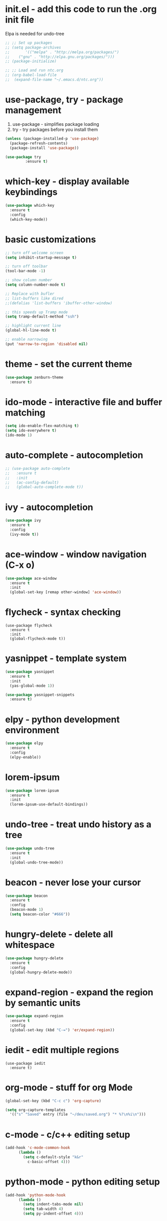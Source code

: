 #+STARTIP: overview
* init.el - add this code to run the .org init file
Elpa is needed for undo-tree
#+BEGIN_SRC emacs-lisp
  ;; ;; Set up packages
  ;; (setq package-archives
  ;;       '(("melpa" . "http://melpa.org/packages/")
  ;; 	("gnu" . "http://elpa.gnu.org/packages/")))
  ;; (package-initialize)

  ;; ;; Load and run ntc.org
  ;; (org-babel-load-file
  ;;  (expand-file-name "~/.emacs.d/ntc.org"))
#+END_SRC
* use-package, try - package management
1. use-package - simplifies package loading
2. try - try packages before you install them   
#+BEGIN_SRC emacs-lisp
(unless (package-installed-p 'use-package)
  (package-refresh-contents)
  (package-install 'use-package))

(use-package try
	     :ensure t)
#+END_SRC
* which-key - display available keybindings
#+BEGIN_SRC emacs-lisp
  (use-package which-key
    :ensure t
    :config
    (which-key-mode))
#+END_SRC
* basic customizations
#+BEGIN_SRC emacs-lisp
;; turn off welcome screen
(setq inhibit-startup-message t)

;; turn off toolbar
(tool-bar-mode -1)

;; show column number
(setq column-number-mode t)

;; Replace with bufler
;; list-buffers like dired
;;(defalias 'list-buffers 'ibuffer-other-window)

;; this speeds up Tramp mode
(setq tramp-default-method "ssh")

;; highlight current line
(global-hl-line-mode t)  

;; enable narrowing
(put 'narrow-to-region 'disabled nil)

#+END_SRC

* theme - set the current theme
#+BEGIN_SRC emacs-lisp
  (use-package zenburn-theme
    :ensure t)
#+END_SRC
* ido-mode - interactive file and buffer matching
#+BEGIN_SRC emacs-lisp
(setq ido-enable-flex-matching t)
(setq ido-everywhere t)
(ido-mode 1)
#+END_SRC

* auto-complete - autocompletion
#+BEGIN_SRC emacs-lisp
  ;; (use-package auto-complete
  ;;   :ensure t
  ;;   :init
  ;;   (ac-config-default)
  ;;   (global-auto-complete-mode t))
#+END_SRC
* ivy - autocompletion
#+BEGIN_SRC emacs-lisp
  (use-package ivy
    :ensure t
    :config
    (ivy-mode t))
#+END_SRC
* ace-window - window navigation (C-x o)
#+BEGIN_SRC emacs-lisp
(use-package ace-window
  :ensure t
  :init
  (global-set-key [remap other-window] 'ace-window))
#+END_SRC
* flycheck - syntax checking
#+BEGIN_SRC 
(use-package flycheck
  :ensure t
  :init 
  (global-flycheck-mode t))
#+END_SRC
* yasnippet - template system
#+BEGIN_SRC emacs-lisp
  (use-package yasnippet
    :ensure t
    :init
    (yas-global-mode 1))

  (use-package yasnippet-snippets
    :ensure t)
#+END_SRC
* elpy - python development environment
#+BEGIN_SRC emacs-lisp
  (use-package elpy
    :ensure t
    :config
    (elpy-enable))
#+END_SRC
* lorem-ipsum
#+BEGIN_SRC emacs-lisp
(use-package lorem-ipsum
  :ensure t
  :init
  (lorem-ipsum-use-default-bindings))
#+END_SRC
* undo-tree - treat undo history as a tree
#+BEGIN_SRC emacs-lisp
  (use-package undo-tree
    :ensure t
    :init
    (global-undo-tree-mode))
#+END_SRC
* beacon - never lose your cursor
#+BEGIN_SRC emacs-lisp
  (use-package beacon
    :ensure t
    :config
    (beacon-mode 1)
    (setq beacon-color "#666"))
#+END_SRC

* hungry-delete - delete all whitespace
#+BEGIN_SRC emacs-lisp
  (use-package hungry-delete
    :ensure t
    :config
    (global-hungry-delete-mode))

#+END_SRC
* expand-region - expand the region by semantic units
#+BEGIN_SRC emacs-lisp
(use-package expand-region
  :ensure t
  :config
  (global-set-key (kbd "C-=") 'er/expand-region))
#+END_SRC
* iedit - edit multiple regions
#+BEGIN_SRC emacs-list
(use-package iedit
  :ensure t)
#+END_SRC
* org-mode - stuff for org Mode
#+BEGIN_SRC emacs-lisp
  (global-set-key (kbd "C-c c") 'org-capture)

  (setq org-capture-templates
	'(("s" "Saved" entry (file "~/dev/saved.org") "* %?\n%i\n")))

#+END_SRC
* c-mode - c/c++ editing setup
#+BEGIN_SRC emacs-lisp
  (add-hook 'c-mode-common-hook
	    (lambda ()
	      (setq c-default-style "k&r"
		    c-basic-offset 4)))

#+END_SRC
* python-mode - python editing setup
#+BEGIN_SRC emacs-lisp
  (add-hook 'python-mode-hook
	    (lambda ()
	      (setq indent-tabs-mode nil)
	      (setq tab-width 4)
	      (setq py-indent-offset 4)))

#+END_SRC
* web-mode - web editing setup
#+BEGIN_SRC emacs-lisp
(use-package web-mode
  :ensure t
  :config 
  (setq web-mode-markup-indent-offset 4)
  (setq web-mode-css-indent-offset 4)
  (setq web-mode-code-indent-offset 4)
  (setq web-mode-enable-auto-expanding t))
(add-to-list 'auto-mode-alist '("\\.html\\'" . web-mode))
(add-to-list 'auto-mode-alist '("\\.php\\'" . web-mode))
(add-to-list 'auto-mode-alist '("\\.ejs\\'" . web-mode))
#+END_SRC
* hydra - tie related commands into a hydra
#+BEGIN_SRC emacs-lisp
  (use-package hydra
    :ensure t)

  (defhydra hydra-zoom (global-map "<f2>")
       "zoom"
       ("g" text-scale-increase "in")
       ("l" text-scale-decrease "out")
       ("q" nil "quit"))

#+END_SRC
* extra configuration
#+BEGIN_SRC emacs-lisp
  (defun load-if-exists (f)
    "Load F if it exists"
    (if (file-readable-p f)
	(load-file f)))

  (load-if-exists "ntc-extra.og")

#+END_SRC
